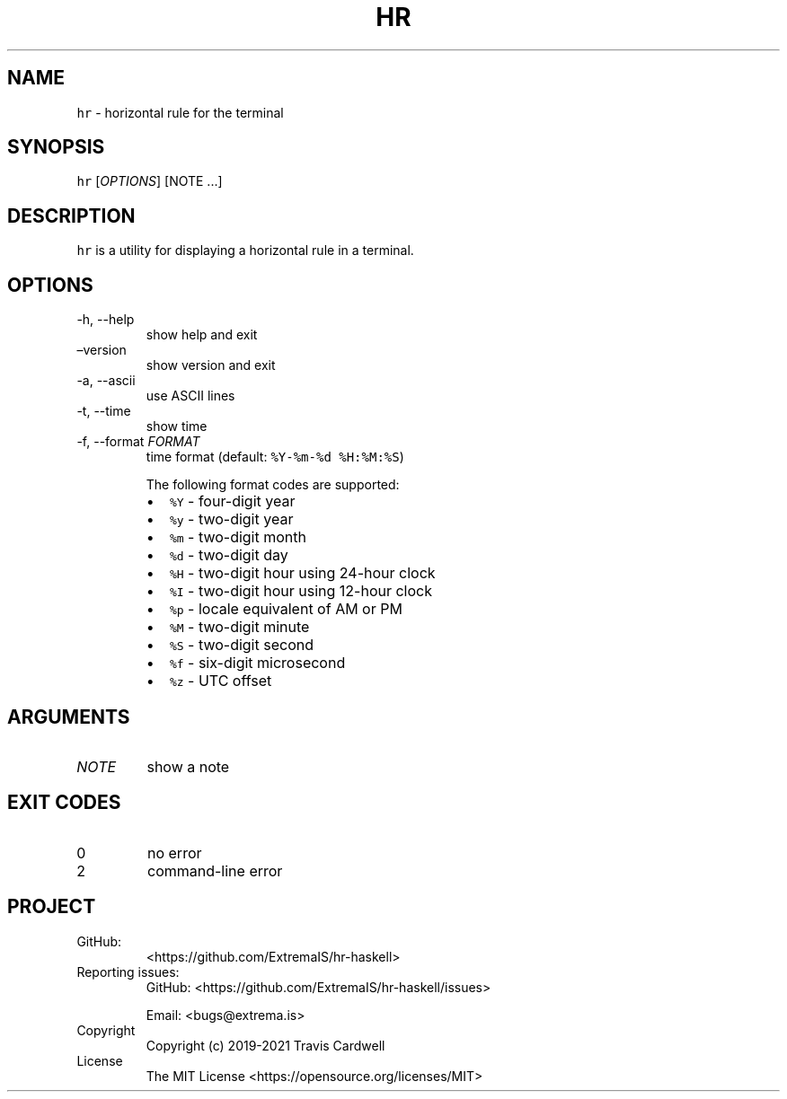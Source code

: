 .\" Automatically generated by Pandoc 2.9.1.1
.\"
.TH "HR" "1" "" "hr-haskell 0.2.0.0 (2021-05-26)" "hr Manual"
.nh
.SH NAME
.PP
\f[C]hr\f[R] - horizontal rule for the terminal
.SH SYNOPSIS
.PP
\f[C]hr\f[R] [\f[I]OPTIONS\f[R]] [NOTE \&...]
.SH DESCRIPTION
.PP
\f[C]hr\f[R] is a utility for displaying a horizontal rule in a
terminal.
.SH OPTIONS
.TP
-h, --help
show help and exit
.TP
\[en]version
show version and exit
.TP
-a, --ascii
use ASCII lines
.TP
-t, --time
show time
.TP
-f, --format \f[I]FORMAT\f[R]
time format (default: \f[C]%Y-%m-%d %H:%M:%S\f[R])
.RS
.PP
The following format codes are supported:
.IP \[bu] 2
\f[C]%Y\f[R] - four-digit year
.IP \[bu] 2
\f[C]%y\f[R] - two-digit year
.IP \[bu] 2
\f[C]%m\f[R] - two-digit month
.IP \[bu] 2
\f[C]%d\f[R] - two-digit day
.IP \[bu] 2
\f[C]%H\f[R] - two-digit hour using 24-hour clock
.IP \[bu] 2
\f[C]%I\f[R] - two-digit hour using 12-hour clock
.IP \[bu] 2
\f[C]%p\f[R] - locale equivalent of AM or PM
.IP \[bu] 2
\f[C]%M\f[R] - two-digit minute
.IP \[bu] 2
\f[C]%S\f[R] - two-digit second
.IP \[bu] 2
\f[C]%f\f[R] - six-digit microsecond
.IP \[bu] 2
\f[C]%z\f[R] - UTC offset
.RE
.SH ARGUMENTS
.TP
\f[I]NOTE\f[R]
show a note
.SH EXIT CODES
.TP
0
no error
.TP
2
command-line error
.SH PROJECT
.TP
GitHub:
<https://github.com/ExtremaIS/hr-haskell>
.TP
Reporting issues:
GitHub: <https://github.com/ExtremaIS/hr-haskell/issues>
.RS
.PP
Email: <bugs@extrema.is>
.RE
.TP
Copyright
Copyright (c) 2019-2021 Travis Cardwell
.TP
License
The MIT License <https://opensource.org/licenses/MIT>
